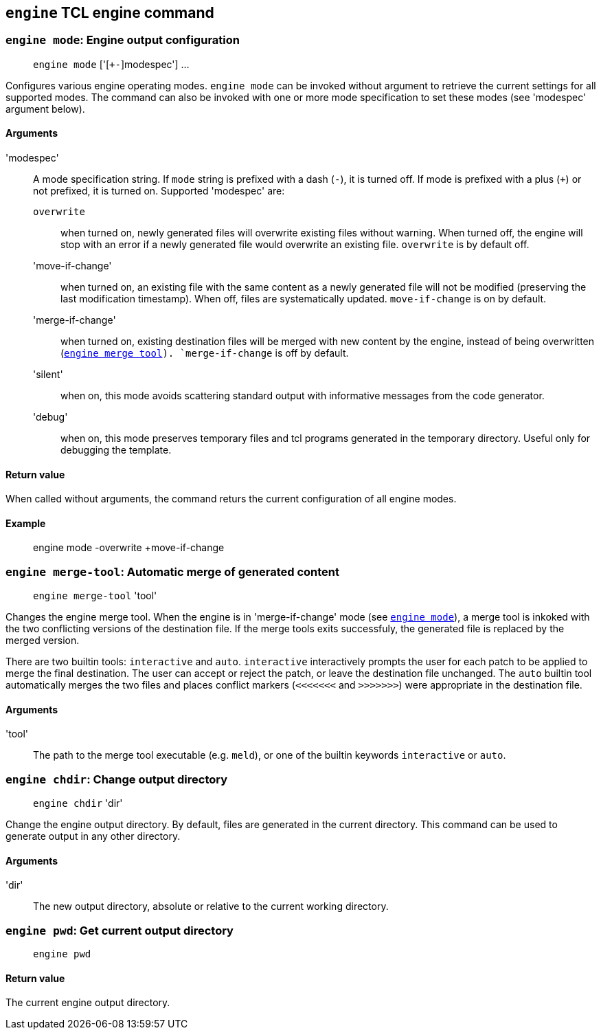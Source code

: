 // Generated from engine.tcl - manual changes will be lost



























`engine` TCL engine command
---------------------------
















































[[engine_mode]]
=== `engine mode`: Engine output configuration
____
`engine mode` ['[`+-`]modespec'] ...
____

Configures various engine operating modes. `engine mode` can be invoked
without argument to retrieve the current settings for all supported
modes. The command can also be invoked with one or more mode
specification to set these modes (see 'modespec' argument below).

==== Arguments
'modespec'::
A mode specification string. If `mode` string is prefixed with a
dash (`-`), it is turned off. If mode is prefixed with a plus
(`+`) or not prefixed, it is turned on. Supported 'modespec'
are:
  `overwrite`::: when turned on, newly generated files will overwrite
  existing files without warning. When turned off, the engine will stop
  with an error if a newly generated file would overwrite an existing
  file. `overwrite` is by default off.

  'move-if-change'::: when turned on, an existing file with the same
  content as a newly generated file will not be modified (preserving the
  last modification timestamp). When off, files are systematically
  updated. `move-if-change` is on by default.

  'merge-if-change'::: when turned on, existing destination files will be
  merged with new content by the engine, instead of being overwritten
  (<<engine_merge_tool,`engine merge tool>>). `merge-if-change` is off by
  default.

  'silent'::: when on, this mode avoids scattering standard output with
  informative messages from the code generator.

  'debug'::: when on, this mode preserves temporary files and tcl
  programs generated in the temporary directory. Useful only for
  debugging the template.

==== Return value

When called without arguments, the command returs the current
configuration of all engine modes.

==== Example
____
engine mode -overwrite +move-if-change
____




































[[engine_merge_tool]]
=== `engine merge-tool`: Automatic merge of generated content
____
`engine merge-tool` 'tool'
____

Changes the engine merge tool. When the engine is in 'merge-if-change'
mode (see <<engine_mode,`engine mode`>>), a merge tool is inkoked with
the two conflicting versions of the destination file. If the merge tools
exits successfuly, the generated file is replaced by the merged version.

There are two builtin tools: `interactive` and `auto`. `interactive`
interactively prompts the user for each patch to be applied to merge the
final destination. The user can accept or reject the patch, or leave the
destination file unchanged. The `auto` builtin tool automatically merges
the two files and places conflict markers (`<<<<<<<` and `>>>>>>>`) were
appropriate in the destination file.

==== Arguments
'tool'::
The path to the merge tool executable (e.g. `meld`), or one of
the builtin keywords `interactive` or `auto`.











[[engine_chdir]]
=== `engine chdir`: Change output directory
____
`engine chdir` 'dir'
____

Change the engine output directory. By default, files are generated in
the current directory. This command can be used to generate output in
any other directory.

==== Arguments
'dir'::
The new output directory, absolute or relative to the current working
directory.














=== `engine pwd`: Get current output directory
____
`engine pwd`
____

==== Return value
The current engine output directory.






































































































































































































































































































































































































































































































// eof
